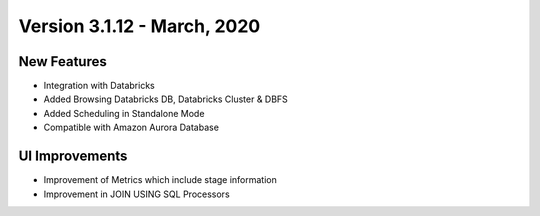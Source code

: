 Version 3.1.12 - March, 2020
==============


New Features
------------

- Integration with Databricks
- Added Browsing Databricks DB, Databricks Cluster & DBFS
- Added Scheduling in Standalone Mode
- Compatible with Amazon Aurora Database

UI Improvements
---------------

- Improvement of Metrics which include stage information
- Improvement in JOIN USING SQL Processors

